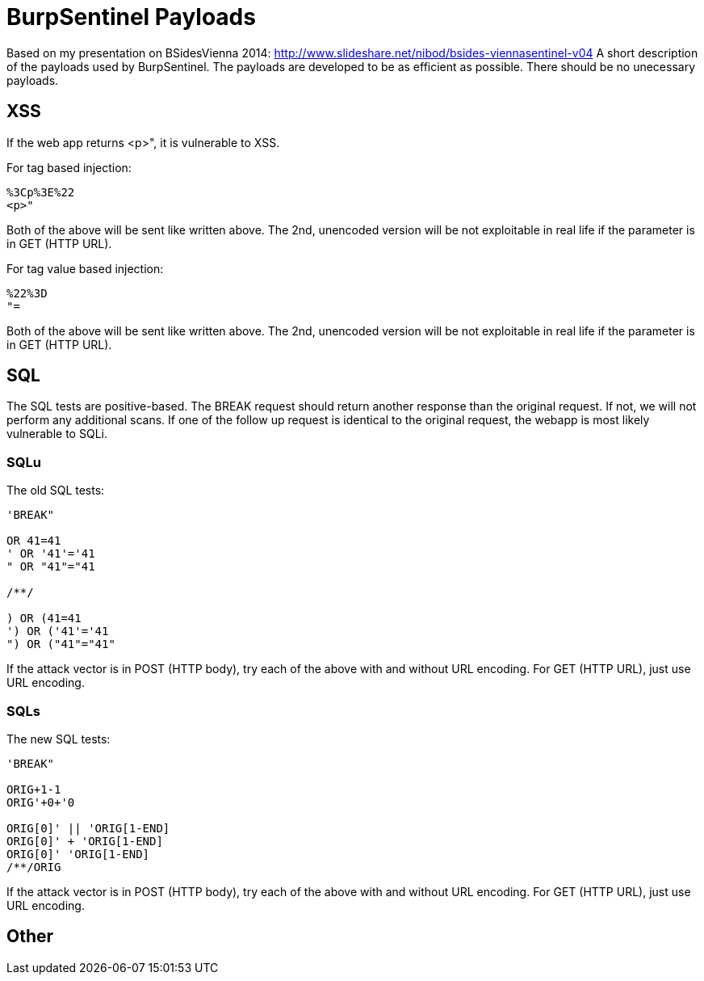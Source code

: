 = BurpSentinel Payloads

Based on my presentation on BSidesVienna 2014: http://www.slideshare.net/nibod/bsides-viennasentinel-v04
A short description of the payloads used by BurpSentinel. The payloads are developed to be as efficient as possible. There should be no unecessary payloads. 

== XSS

If the web app returns <p>", it is vulnerable to XSS. 

For tag based injection:
[source]
----
%3Cp%3E%22
<p>"
----

Both of the above will be sent like written above. The 2nd, unencoded version will be not exploitable in real life if the parameter is in GET (HTTP URL).

For tag value based injection:

[source]
----
%22%3D 
"=
----

Both of the above will be sent like written above. The 2nd, unencoded version will be not exploitable in real life if the parameter is in GET (HTTP URL).

== SQL

The SQL tests are positive-based. The BREAK request should return another response than the original request. If not, we will not perform any additional scans. If one of the follow up request is identical to the original request, the webapp is most likely vulnerable to SQLi. 

=== SQLu

The old SQL tests:

[source]
----
'BREAK"
        
OR 41=41
' OR '41'='41
" OR "41"="41

/**/

) OR (41=41
') OR ('41'='41
") OR ("41"="41"
----

If the attack vector is in POST (HTTP body), try each of the above with and without URL encoding. For GET (HTTP URL), just use URL encoding.

=== SQLs

The new SQL tests:

[source]
----
'BREAK"

ORIG+1-1
ORIG'+0+'0

ORIG[0]' || 'ORIG[1-END]
ORIG[0]' + 'ORIG[1-END]
ORIG[0]' 'ORIG[1-END]
/**/ORIG
----

If the attack vector is in POST (HTTP body), try each of the above with and without URL encoding. For GET (HTTP URL), just use URL encoding.

== Other

